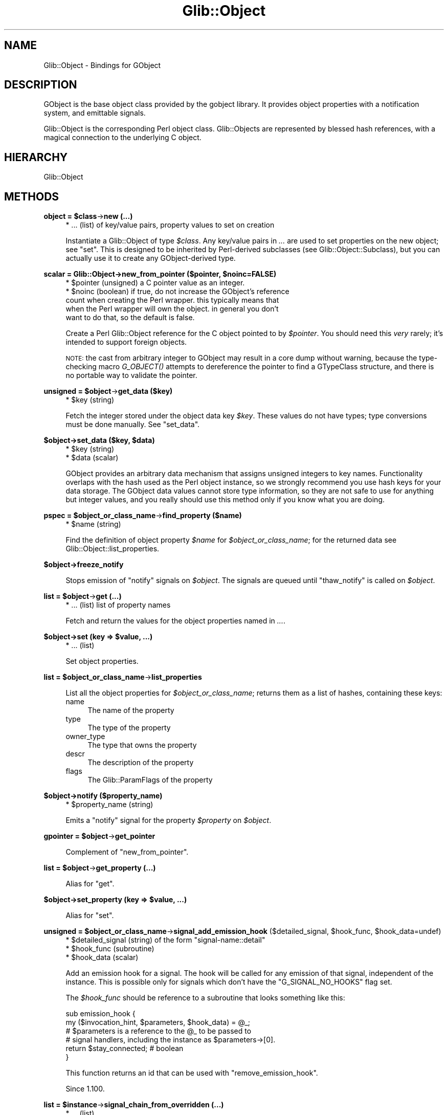 .\" Automatically generated by Pod::Man v1.37, Pod::Parser v1.32
.\"
.\" Standard preamble:
.\" ========================================================================
.de Sh \" Subsection heading
.br
.if t .Sp
.ne 5
.PP
\fB\\$1\fR
.PP
..
.de Sp \" Vertical space (when we can't use .PP)
.if t .sp .5v
.if n .sp
..
.de Vb \" Begin verbatim text
.ft CW
.nf
.ne \\$1
..
.de Ve \" End verbatim text
.ft R
.fi
..
.\" Set up some character translations and predefined strings.  \*(-- will
.\" give an unbreakable dash, \*(PI will give pi, \*(L" will give a left
.\" double quote, and \*(R" will give a right double quote.  \*(C+ will
.\" give a nicer C++.  Capital omega is used to do unbreakable dashes and
.\" therefore won't be available.  \*(C` and \*(C' expand to `' in nroff,
.\" nothing in troff, for use with C<>.
.tr \(*W-
.ds C+ C\v'-.1v'\h'-1p'\s-2+\h'-1p'+\s0\v'.1v'\h'-1p'
.ie n \{\
.    ds -- \(*W-
.    ds PI pi
.    if (\n(.H=4u)&(1m=24u) .ds -- \(*W\h'-12u'\(*W\h'-12u'-\" diablo 10 pitch
.    if (\n(.H=4u)&(1m=20u) .ds -- \(*W\h'-12u'\(*W\h'-8u'-\"  diablo 12 pitch
.    ds L" ""
.    ds R" ""
.    ds C` ""
.    ds C' ""
'br\}
.el\{\
.    ds -- \|\(em\|
.    ds PI \(*p
.    ds L" ``
.    ds R" ''
'br\}
.\"
.\" If the F register is turned on, we'll generate index entries on stderr for
.\" titles (.TH), headers (.SH), subsections (.Sh), items (.Ip), and index
.\" entries marked with X<> in POD.  Of course, you'll have to process the
.\" output yourself in some meaningful fashion.
.if \nF \{\
.    de IX
.    tm Index:\\$1\t\\n%\t"\\$2"
..
.    nr % 0
.    rr F
.\}
.\"
.\" For nroff, turn off justification.  Always turn off hyphenation; it makes
.\" way too many mistakes in technical documents.
.hy 0
.if n .na
.\"
.\" Accent mark definitions (@(#)ms.acc 1.5 88/02/08 SMI; from UCB 4.2).
.\" Fear.  Run.  Save yourself.  No user-serviceable parts.
.    \" fudge factors for nroff and troff
.if n \{\
.    ds #H 0
.    ds #V .8m
.    ds #F .3m
.    ds #[ \f1
.    ds #] \fP
.\}
.if t \{\
.    ds #H ((1u-(\\\\n(.fu%2u))*.13m)
.    ds #V .6m
.    ds #F 0
.    ds #[ \&
.    ds #] \&
.\}
.    \" simple accents for nroff and troff
.if n \{\
.    ds ' \&
.    ds ` \&
.    ds ^ \&
.    ds , \&
.    ds ~ ~
.    ds /
.\}
.if t \{\
.    ds ' \\k:\h'-(\\n(.wu*8/10-\*(#H)'\'\h"|\\n:u"
.    ds ` \\k:\h'-(\\n(.wu*8/10-\*(#H)'\`\h'|\\n:u'
.    ds ^ \\k:\h'-(\\n(.wu*10/11-\*(#H)'^\h'|\\n:u'
.    ds , \\k:\h'-(\\n(.wu*8/10)',\h'|\\n:u'
.    ds ~ \\k:\h'-(\\n(.wu-\*(#H-.1m)'~\h'|\\n:u'
.    ds / \\k:\h'-(\\n(.wu*8/10-\*(#H)'\z\(sl\h'|\\n:u'
.\}
.    \" troff and (daisy-wheel) nroff accents
.ds : \\k:\h'-(\\n(.wu*8/10-\*(#H+.1m+\*(#F)'\v'-\*(#V'\z.\h'.2m+\*(#F'.\h'|\\n:u'\v'\*(#V'
.ds 8 \h'\*(#H'\(*b\h'-\*(#H'
.ds o \\k:\h'-(\\n(.wu+\w'\(de'u-\*(#H)/2u'\v'-.3n'\*(#[\z\(de\v'.3n'\h'|\\n:u'\*(#]
.ds d- \h'\*(#H'\(pd\h'-\w'~'u'\v'-.25m'\f2\(hy\fP\v'.25m'\h'-\*(#H'
.ds D- D\\k:\h'-\w'D'u'\v'-.11m'\z\(hy\v'.11m'\h'|\\n:u'
.ds th \*(#[\v'.3m'\s+1I\s-1\v'-.3m'\h'-(\w'I'u*2/3)'\s-1o\s+1\*(#]
.ds Th \*(#[\s+2I\s-2\h'-\w'I'u*3/5'\v'-.3m'o\v'.3m'\*(#]
.ds ae a\h'-(\w'a'u*4/10)'e
.ds Ae A\h'-(\w'A'u*4/10)'E
.    \" corrections for vroff
.if v .ds ~ \\k:\h'-(\\n(.wu*9/10-\*(#H)'\s-2\u~\d\s+2\h'|\\n:u'
.if v .ds ^ \\k:\h'-(\\n(.wu*10/11-\*(#H)'\v'-.4m'^\v'.4m'\h'|\\n:u'
.    \" for low resolution devices (crt and lpr)
.if \n(.H>23 .if \n(.V>19 \
\{\
.    ds : e
.    ds 8 ss
.    ds o a
.    ds d- d\h'-1'\(ga
.    ds D- D\h'-1'\(hy
.    ds th \o'bp'
.    ds Th \o'LP'
.    ds ae ae
.    ds Ae AE
.\}
.rm #[ #] #H #V #F C
.\" ========================================================================
.\"
.IX Title "Glib::Object 3pm"
.TH Glib::Object 3pm "2007-03-05" "perl v5.8.8" "User Contributed Perl Documentation"
.SH "NAME"
Glib::Object \-  Bindings for GObject
.SH "DESCRIPTION"
.IX Header "DESCRIPTION"
GObject is the base object class provided by the gobject library.  It provides
object properties with a notification system, and emittable signals.
.PP
Glib::Object is the corresponding Perl object class.  Glib::Objects are
represented by blessed hash references, with a magical connection to the
underlying C object.
.SH "HIERARCHY"
.IX Header "HIERARCHY"
.Vb 1
\&  Glib::Object
.Ve
.SH "METHODS"
.IX Header "METHODS"
.ie n .Sh "object = $class\fP\->\fBnew (...)"
.el .Sh "object = \f(CW$class\fP\->\fBnew\fP (...)"
.IX Subsection "object = $class->new (...)"
.RS 4
.IP "* ... (list) of key/value pairs, property values to set on creation" 4
.IX Item "... (list) of key/value pairs, property values to set on creation"
.RE
.RS 4
.Sp
Instantiate a Glib::Object of type \fI$class\fR.  Any key/value pairs in
\&\fI...\fR are used to set properties on the new object; see \f(CW\*(C`set\*(C'\fR.
This is designed to be inherited by Perl-derived subclasses (see
Glib::Object::Subclass), but you can actually use it to create
any GObject-derived type.
.RE
.ie n .Sh "scalar = Glib::Object\->\fBnew_from_pointer\fP ($pointer, $noinc=FALSE)"
.el .Sh "scalar = Glib::Object\->\fBnew_from_pointer\fP ($pointer, \f(CW$noinc\fP=FALSE)"
.IX Subsection "scalar = Glib::Object->new_from_pointer ($pointer, $noinc=FALSE)"
.RS 4
.ie n .IP "* $pointer (unsigned) a C pointer value as an integer." 4
.el .IP "* \f(CW$pointer\fR (unsigned) a C pointer value as an integer." 4
.IX Item "$pointer (unsigned) a C pointer value as an integer."
.PD 0
.ie n .IP "* $noinc (boolean) if true, do not increase the GObject's reference count when creating the Perl wrapper.  this typically means that when the Perl wrapper will own the object.  in general you don't want to do that, so the default is false." 4
.el .IP "* \f(CW$noinc\fR (boolean) if true, do not increase the GObject's reference count when creating the Perl wrapper.  this typically means that when the Perl wrapper will own the object.  in general you don't want to do that, so the default is false." 4
.IX Item "$noinc (boolean) if true, do not increase the GObject's reference count when creating the Perl wrapper.  this typically means that when the Perl wrapper will own the object.  in general you don't want to do that, so the default is false."
.RE
.RS 4
.PD
.Sp
Create a Perl Glib::Object reference for the C object pointed to by \fI$pointer\fR.
You should need this \fIvery\fR rarely; it's intended to support foreign objects.
.Sp
\&\s-1NOTE:\s0 the cast from arbitrary integer to GObject may result in a core dump without
warning, because the type-checking macro \fIG_OBJECT()\fR attempts to dereference the
pointer to find a GTypeClass structure, and there is no portable way to validate
the pointer.
.RE
.ie n .Sh "unsigned = $object\fP\->\fBget_data ($key)"
.el .Sh "unsigned = \f(CW$object\fP\->\fBget_data\fP ($key)"
.IX Subsection "unsigned = $object->get_data ($key)"
.RS 4
.ie n .IP "* $key (string)" 4
.el .IP "* \f(CW$key\fR (string)" 4
.IX Item "$key (string)"
.RE
.RS 4
.Sp
Fetch the integer stored under the object data key \fI$key\fR.  These values do not
have types; type conversions must be done manually.  See \f(CW\*(C`set_data\*(C'\fR.
.RE
.ie n .Sh "$object\->\fBset_data\fP ($key, $data)"
.el .Sh "$object\->\fBset_data\fP ($key, \f(CW$data\fP)"
.IX Subsection "$object->set_data ($key, $data)"
.RS 4
.ie n .IP "* $key (string)" 4
.el .IP "* \f(CW$key\fR (string)" 4
.IX Item "$key (string)"
.PD 0
.ie n .IP "* $data (scalar)" 4
.el .IP "* \f(CW$data\fR (scalar)" 4
.IX Item "$data (scalar)"
.RE
.RS 4
.PD
.Sp
GObject provides an arbitrary data mechanism that assigns unsigned integers
to key names.  Functionality overlaps with the hash used as the Perl object
instance, so we strongly recommend you use hash keys for your data storage.
The GObject data values cannot store type information, so they are not safe
to use for anything but integer values, and you really should use this method
only if you know what you are doing.
.RE
.ie n .Sh "pspec = $object_or_class_name\fP\->\fBfind_property ($name)"
.el .Sh "pspec = \f(CW$object_or_class_name\fP\->\fBfind_property\fP ($name)"
.IX Subsection "pspec = $object_or_class_name->find_property ($name)"
.RS 4
.ie n .IP "* $name (string)" 4
.el .IP "* \f(CW$name\fR (string)" 4
.IX Item "$name (string)"
.RE
.RS 4
.Sp
Find the definition of object property \fI$name\fR for \fI$object_or_class_name\fR; for
the returned data see Glib::Object::list_properties.
.RE
.Sh "$object\->\fBfreeze_notify\fP"
.IX Subsection "$object->freeze_notify"
.RS 4
Stops emission of \*(L"notify\*(R" signals on \fI$object\fR. The signals are queued
until \f(CW\*(C`thaw_notify\*(C'\fR is called on \fI$object\fR.
.RE
.ie n .Sh "list = $object\fP\->\fBget (...)"
.el .Sh "list = \f(CW$object\fP\->\fBget\fP (...)"
.IX Subsection "list = $object->get (...)"
.RS 4
.IP "* ... (list) list of property names" 4
.IX Item "... (list) list of property names"
.RE
.RS 4
.Sp
Fetch and return the values for the object properties named in \fI...\fR.
.RE
.ie n .Sh "$object\->\fBset\fP (key => $value, ...)"
.el .Sh "$object\->\fBset\fP (key => \f(CW$value\fP, ...)"
.IX Subsection "$object->set (key => $value, ...)"
.RS 4
.IP "* ... (list)" 4
.IX Item "... (list)"
.RE
.RS 4
.Sp
Set object properties.
.RE
.ie n .Sh "list = $object_or_class_name\fP\->\fBlist_properties"
.el .Sh "list = \f(CW$object_or_class_name\fP\->\fBlist_properties\fP"
.IX Subsection "list = $object_or_class_name->list_properties"
.RS 4
.RE
.RS 4
.Sp
List all the object properties for \fI$object_or_class_name\fR; returns them as
a list of hashes, containing these keys:
.IP "name" 4
.IX Item "name"
The name of the property
.IP "type" 4
.IX Item "type"
The type of the property
.IP "owner_type" 4
.IX Item "owner_type"
The type that owns the property
.IP "descr" 4
.IX Item "descr"
The description of the property
.IP "flags" 4
.IX Item "flags"
The Glib::ParamFlags of the property
.RE
.RS 4
.RE
.Sh "$object\->\fBnotify\fP ($property_name)"
.IX Subsection "$object->notify ($property_name)"
.RS 4
.ie n .IP "* $property_name (string)" 4
.el .IP "* \f(CW$property_name\fR (string)" 4
.IX Item "$property_name (string)"
.RE
.RS 4
.Sp
Emits a \*(L"notify\*(R" signal for the property \fI$property\fR on \fI$object\fR.
.RE
.ie n .Sh "gpointer = $object\fP\->\fBget_pointer"
.el .Sh "gpointer = \f(CW$object\fP\->\fBget_pointer\fP"
.IX Subsection "gpointer = $object->get_pointer"
.RS 4
Complement of \f(CW\*(C`new_from_pointer\*(C'\fR.
.RE
.ie n .Sh "list = $object\fP\->\fBget_property (...)"
.el .Sh "list = \f(CW$object\fP\->\fBget_property\fP (...)"
.IX Subsection "list = $object->get_property (...)"
.RS 4
.RE
.RS 4
.Sp
Alias for \f(CW\*(C`get\*(C'\fR.
.RE
.ie n .Sh "$object\->\fBset_property\fP (key => $value, ...)"
.el .Sh "$object\->\fBset_property\fP (key => \f(CW$value\fP, ...)"
.IX Subsection "$object->set_property (key => $value, ...)"
.RS 4
.RE
.RS 4
.Sp
Alias for \f(CW\*(C`set\*(C'\fR.
.RE
.ie n .Sh "unsigned = $object_or_class_name\fP\->\fBsignal_add_emission_hook\fP ($detailed_signal, \f(CW$hook_func\fP, \f(CW$hook_data=undef)"
.el .Sh "unsigned = \f(CW$object_or_class_name\fP\->\fBsignal_add_emission_hook\fP ($detailed_signal, \f(CW$hook_func\fP, \f(CW$hook_data\fP=undef)"
.IX Subsection "unsigned = $object_or_class_name->signal_add_emission_hook ($detailed_signal, $hook_func, $hook_data=undef)"
.RS 4
.ie n .IP "* $detailed_signal (string) of the form ""signal\-name::detail""" 4
.el .IP "* \f(CW$detailed_signal\fR (string) of the form ``signal\-name::detail''" 4
.IX Item "$detailed_signal (string) of the form signal-name::detail"
.PD 0
.ie n .IP "* $hook_func (subroutine)" 4
.el .IP "* \f(CW$hook_func\fR (subroutine)" 4
.IX Item "$hook_func (subroutine)"
.ie n .IP "* $hook_data (scalar)" 4
.el .IP "* \f(CW$hook_data\fR (scalar)" 4
.IX Item "$hook_data (scalar)"
.RE
.RS 4
.PD
.Sp
Add an emission hook for a signal.  The hook will be called for any emission
of that signal, independent of the instance.  This is possible only for
signals which don't have the \f(CW\*(C`G_SIGNAL_NO_HOOKS\*(C'\fR flag set.
.Sp
The \fI$hook_func\fR should be reference to a subroutine that looks something
like this:
.Sp
.Vb 6
\&  sub emission_hook {
\&      my ($invocation_hint, $parameters, $hook_data) = @_;
\&      # $parameters is a reference to the @_ to be passed to
\&      # signal handlers, including the instance as $parameters\->[0].
\&      return $stay_connected;  # boolean
\&  }
.Ve
.Sp
This function returns an id that can be used with \f(CW\*(C`remove_emission_hook\*(C'\fR.
.Sp
Since 1.100.
.RE
.ie n .Sh "list = $instance\fP\->\fBsignal_chain_from_overridden (...)"
.el .Sh "list = \f(CW$instance\fP\->\fBsignal_chain_from_overridden\fP (...)"
.IX Subsection "list = $instance->signal_chain_from_overridden (...)"
.RS 4
.IP "* ... (list)" 4
.IX Item "... (list)"
.RE
.RS 4
.Sp
Chain up to an overridden class closure; it is only valid to call this from
a class closure override.
.Sp
Translation: because of various details in how GObjects are implemented,
the way to override a virtual method on a GObject is to provide a new \*(L"class
closure\*(R", or default handler for a signal.  This happens when a class is
registered with the type system (see Glib::Type::register and
Glib::Object::Subclass).  When called from inside such an override, this
method runs the overridden class closure.  This is equivalent to calling
\&\f(CW$self\fR\->SUPER::$method (@_) in normal Perl objects.
.RE
.ie n .Sh "unsigned = $instance\fP\->\fBsignal_connect\fP ($detailed_signal, \f(CW$callback\fP, \f(CW$data=undef)"
.el .Sh "unsigned = \f(CW$instance\fP\->\fBsignal_connect\fP ($detailed_signal, \f(CW$callback\fP, \f(CW$data\fP=undef)"
.IX Subsection "unsigned = $instance->signal_connect ($detailed_signal, $callback, $data=undef)"
.RS 4
.ie n .IP "* $detailed_signal (string)" 4
.el .IP "* \f(CW$detailed_signal\fR (string)" 4
.IX Item "$detailed_signal (string)"
.PD 0
.ie n .IP "* $callback (subroutine)" 4
.el .IP "* \f(CW$callback\fR (subroutine)" 4
.IX Item "$callback (subroutine)"
.ie n .IP "* $data\fR (scalar) arbitrary data to be passed to each invocation of \fIcallback" 4
.el .IP "* \f(CW$data\fR (scalar) arbitrary data to be passed to each invocation of \fIcallback\fR" 4
.IX Item "$data (scalar) arbitrary data to be passed to each invocation of callback"
.RE
.RS 4
.PD
.Sp
Register \fIcallback\fR to be called on each emission of \fI$detailed_signal\fR.
Returns an identifier that may be used to remove this handler with
\&\f(CW\*(C`$object\->signal_handler_disconnect\*(C'\fR.
.RE
.ie n .Sh "unsigned = $instance\fP\->\fBsignal_connect_after\fP ($detailed_signal, \f(CW$callback\fP, \f(CW$data=undef)"
.el .Sh "unsigned = \f(CW$instance\fP\->\fBsignal_connect_after\fP ($detailed_signal, \f(CW$callback\fP, \f(CW$data\fP=undef)"
.IX Subsection "unsigned = $instance->signal_connect_after ($detailed_signal, $callback, $data=undef)"
.RS 4
.ie n .IP "* $detailed_signal (string)" 4
.el .IP "* \f(CW$detailed_signal\fR (string)" 4
.IX Item "$detailed_signal (string)"
.PD 0
.ie n .IP "* $callback (scalar)" 4
.el .IP "* \f(CW$callback\fR (scalar)" 4
.IX Item "$callback (scalar)"
.ie n .IP "* $data (scalar)" 4
.el .IP "* \f(CW$data\fR (scalar)" 4
.IX Item "$data (scalar)"
.RE
.RS 4
.PD
.Sp
Like \f(CW\*(C`signal_connect\*(C'\fR, except that \fI$callback\fR will be run after the default
handler.
.RE
.ie n .Sh "unsigned = $instance\fP\->\fBsignal_connect_swapped\fP ($detailed_signal, \f(CW$callback\fP, \f(CW$data=undef)"
.el .Sh "unsigned = \f(CW$instance\fP\->\fBsignal_connect_swapped\fP ($detailed_signal, \f(CW$callback\fP, \f(CW$data\fP=undef)"
.IX Subsection "unsigned = $instance->signal_connect_swapped ($detailed_signal, $callback, $data=undef)"
.RS 4
.ie n .IP "* $detailed_signal (string)" 4
.el .IP "* \f(CW$detailed_signal\fR (string)" 4
.IX Item "$detailed_signal (string)"
.PD 0
.ie n .IP "* $callback (scalar)" 4
.el .IP "* \f(CW$callback\fR (scalar)" 4
.IX Item "$callback (scalar)"
.ie n .IP "* $data (scalar)" 4
.el .IP "* \f(CW$data\fR (scalar)" 4
.IX Item "$data (scalar)"
.RE
.RS 4
.PD
.Sp
Like \f(CW\*(C`signal_connect\*(C'\fR, except that \fI$data\fR and \fI$object\fR will be swapped
on invocation of \fI$callback\fR.
.RE
.ie n .Sh "retval = $object\fP\->\fBsignal_emit ($name, ...)"
.el .Sh "retval = \f(CW$object\fP\->\fBsignal_emit\fP ($name, ...)"
.IX Subsection "retval = $object->signal_emit ($name, ...)"
.RS 4
.ie n .IP "* $name (string) the name of the signal" 4
.el .IP "* \f(CW$name\fR (string) the name of the signal" 4
.IX Item "$name (string) the name of the signal"
.PD 0
.IP "* ... (list) any arguments to pass to handlers." 4
.IX Item "... (list) any arguments to pass to handlers."
.RE
.RS 4
.PD
.Sp
Emit the signal \fIname\fR on \fI$object\fR.  The number and types of additional
arguments in \fI...\fR are determined by the signal; similarly, the presence
and type of return value depends on the signal being emitted.
.RE
.Sh "$object\->\fBsignal_handler_block\fP ($handler_id)"
.IX Subsection "$object->signal_handler_block ($handler_id)"
.RS 4
.ie n .IP "* $handler_id (unsigned)" 4
.el .IP "* \f(CW$handler_id\fR (unsigned)" 4
.IX Item "$handler_id (unsigned)"
.RE
.RS 4
.RE
.Sh "$object\->\fBsignal_handler_disconnect\fP ($handler_id)"
.IX Subsection "$object->signal_handler_disconnect ($handler_id)"
.RS 4
.PD 0
.ie n .IP "* $handler_id (unsigned)" 4
.el .IP "* \f(CW$handler_id\fR (unsigned)" 4
.IX Item "$handler_id (unsigned)"
.RE
.RS 4
.RE
.PD
.ie n .Sh "boolean = $object\fP\->\fBsignal_handler_is_connected ($handler_id)"
.el .Sh "boolean = \f(CW$object\fP\->\fBsignal_handler_is_connected\fP ($handler_id)"
.IX Subsection "boolean = $object->signal_handler_is_connected ($handler_id)"
.RS 4
.ie n .IP "* $handler_id (unsigned)" 4
.el .IP "* \f(CW$handler_id\fR (unsigned)" 4
.IX Item "$handler_id (unsigned)"
.RE
.RS 4
.RE
.Sh "$object\->\fBsignal_handler_unblock\fP ($handler_id)"
.IX Subsection "$object->signal_handler_unblock ($handler_id)"
.RS 4
.PD 0
.ie n .IP "* $handler_id (unsigned)" 4
.el .IP "* \f(CW$handler_id\fR (unsigned)" 4
.IX Item "$handler_id (unsigned)"
.RE
.RS 4
.RE
.PD
.ie n .Sh "integer = $instance\fP\->\fBsignal_handlers_block_by_func\fP ($func, \f(CW$data=undef)"
.el .Sh "integer = \f(CW$instance\fP\->\fBsignal_handlers_block_by_func\fP ($func, \f(CW$data\fP=undef)"
.IX Subsection "integer = $instance->signal_handlers_block_by_func ($func, $data=undef)"
.RS 4
.ie n .IP "* $func (subroutine) function to block" 4
.el .IP "* \f(CW$func\fR (subroutine) function to block" 4
.IX Item "$func (subroutine) function to block"
.PD 0
.ie n .IP "* $data (scalar) data to match, ignored if undef" 4
.el .IP "* \f(CW$data\fR (scalar) data to match, ignored if undef" 4
.IX Item "$data (scalar) data to match, ignored if undef"
.RE
.RS 4
.RE
.PD
.ie n .Sh "integer = $instance\fP\->\fBsignal_handlers_disconnect_by_func\fP ($func, \f(CW$data=undef)"
.el .Sh "integer = \f(CW$instance\fP\->\fBsignal_handlers_disconnect_by_func\fP ($func, \f(CW$data\fP=undef)"
.IX Subsection "integer = $instance->signal_handlers_disconnect_by_func ($func, $data=undef)"
.RS 4
.ie n .IP "* $func (subroutine) function to block" 4
.el .IP "* \f(CW$func\fR (subroutine) function to block" 4
.IX Item "$func (subroutine) function to block"
.PD 0
.ie n .IP "* $data (scalar) data to match, ignored if undef" 4
.el .IP "* \f(CW$data\fR (scalar) data to match, ignored if undef" 4
.IX Item "$data (scalar) data to match, ignored if undef"
.RE
.RS 4
.RE
.PD
.ie n .Sh "integer = $instance\fP\->\fBsignal_handlers_unblock_by_func\fP ($func, \f(CW$data=undef)"
.el .Sh "integer = \f(CW$instance\fP\->\fBsignal_handlers_unblock_by_func\fP ($func, \f(CW$data\fP=undef)"
.IX Subsection "integer = $instance->signal_handlers_unblock_by_func ($func, $data=undef)"
.RS 4
.ie n .IP "* $func (subroutine) function to block" 4
.el .IP "* \f(CW$func\fR (subroutine) function to block" 4
.IX Item "$func (subroutine) function to block"
.PD 0
.ie n .IP "* $data (scalar) data to match, ignored if undef" 4
.el .IP "* \f(CW$data\fR (scalar) data to match, ignored if undef" 4
.IX Item "$data (scalar) data to match, ignored if undef"
.RE
.RS 4
.RE
.PD
.ie n .Sh "scalar = $object_or_class_name\fP\->\fBsignal_query ($name)"
.el .Sh "scalar = \f(CW$object_or_class_name\fP\->\fBsignal_query\fP ($name)"
.IX Subsection "scalar = $object_or_class_name->signal_query ($name)"
.RS 4
.ie n .IP "* $name (string)" 4
.el .IP "* \f(CW$name\fR (string)" 4
.IX Item "$name (string)"
.RE
.RS 4
.Sp
Look up information about the signal \fI$name\fR on the instance type
\&\fI$object_or_class_name\fR, which may be either a Glib::Object or a package
name.
.Sp
See also \f(CW\*(C`Glib::Type::list_signals\*(C'\fR, which returns the same kind of
hash refs as this does.
.Sp
Since 1.080.
.RE
.ie n .Sh "$object_or_class_name\->\fBsignal_remove_emission_hook\fP ($signal_name, $hook_id)"
.el .Sh "$object_or_class_name\->\fBsignal_remove_emission_hook\fP ($signal_name, \f(CW$hook_id\fP)"
.IX Subsection "$object_or_class_name->signal_remove_emission_hook ($signal_name, $hook_id)"
.RS 4
.ie n .IP "* $signal_name (string)" 4
.el .IP "* \f(CW$signal_name\fR (string)" 4
.IX Item "$signal_name (string)"
.PD 0
.ie n .IP "* $hook_id (unsigned)" 4
.el .IP "* \f(CW$hook_id\fR (unsigned)" 4
.IX Item "$hook_id (unsigned)"
.RE
.RS 4
.PD
.Sp
Remove a hook that was installed by \f(CW\*(C`add_emission_hook\*(C'\fR.
.Sp
Since 1.100.
.RE
.Sh "$instance\->\fBsignal_stop_emission_by_name\fP ($detailed_signal)"
.IX Subsection "$instance->signal_stop_emission_by_name ($detailed_signal)"
.RS 4
.ie n .IP "* $detailed_signal (string)" 4
.el .IP "* \f(CW$detailed_signal\fR (string)" 4
.IX Item "$detailed_signal (string)"
.RE
.RS 4
.RE
.Sh "$object\->\fBthaw_notify\fP"
.IX Subsection "$object->thaw_notify"
.RS 4
Reverts the effect of a previous call to \f(CW\*(C`freeze_notify\*(C'\fR. This causes all
queued \*(L"notify\*(R" signals on \fI$object\fR to be emitted.
.RE
.Sh "boolean = Glib::Object\->\fBset_threadsafe\fP ($threadsafe)"
.IX Subsection "boolean = Glib::Object->set_threadsafe ($threadsafe)"
.RS 4
.ie n .IP "* $threadsafe (boolean)" 4
.el .IP "* \f(CW$threadsafe\fR (boolean)" 4
.IX Item "$threadsafe (boolean)"
.RE
.RS 4
.Sp
Enables/disables threadsafe gobject tracking. Returns whether or not tracking
will be successful and thus whether using perl ithreads will be possible. 
.RE
.Sh "$object\->\fBtie_properties\fP ($all=FALSE)"
.IX Subsection "$object->tie_properties ($all=FALSE)"
.RS 4
.ie n .IP "* $all (boolean) if \s-1FALSE\s0 (or omitted) tie only properties for this object's class, if \s-1TRUE\s0 tie the properties of this and all parent classes." 4
.el .IP "* \f(CW$all\fR (boolean) if \s-1FALSE\s0 (or omitted) tie only properties for this object's class, if \s-1TRUE\s0 tie the properties of this and all parent classes." 4
.IX Item "$all (boolean) if FALSE (or omitted) tie only properties for this object's class, if TRUE tie the properties of this and all parent classes."
.RE
.RS 4
.Sp
A special method avaiable to Glib::Object derivatives, it uses perl's tie
facilities to associate hash keys with the properties of the object. For
example:
.Sp
.Vb 4
\&  $button\->tie_properties;
\&  # equivilent to $button\->set (label => 'Hello World');
\&  $button\->{label} = 'Hello World';
\&  print "the label is: ".$button\->{label}."\en";
.Ve
.Sp
Attempts to write to read-only properties will croak, reading a write-only
property will return '[write\-only]'.
.Sp
Care must be taken when using tie_properties with objects of types created with
Glib::Object::Subclass as there may be clashes with existing hash keys that
could cause infinite loops. The solution is to use custom property get/set
functions to alter the storage locations of the properties.
.RE
.SH "SIGNALS"
.IX Header "SIGNALS"
.IP "\fBnotify\fR (Glib::Object, Glib::ParamSpec)" 4
.IX Item "notify (Glib::Object, Glib::ParamSpec)"
.SH "ENUMS AND FLAGS"
.IX Header "ENUMS AND FLAGS"
.Sh "flags Glib::SignalFlags"
.IX Subsection "flags Glib::SignalFlags"
.PD 0
.IP "* 'run\-first' / 'G_SIGNAL_RUN_FIRST'" 4
.IX Item "'run-first' / 'G_SIGNAL_RUN_FIRST'"
.IP "* 'run\-last' / 'G_SIGNAL_RUN_LAST'" 4
.IX Item "'run-last' / 'G_SIGNAL_RUN_LAST'"
.IP "* 'run\-cleanup' / 'G_SIGNAL_RUN_CLEANUP'" 4
.IX Item "'run-cleanup' / 'G_SIGNAL_RUN_CLEANUP'"
.IP "* 'no\-recurse' / 'G_SIGNAL_NO_RECURSE'" 4
.IX Item "'no-recurse' / 'G_SIGNAL_NO_RECURSE'"
.IP "* 'detailed' / 'G_SIGNAL_DETAILED'" 4
.IX Item "'detailed' / 'G_SIGNAL_DETAILED'"
.IP "* 'action' / 'G_SIGNAL_ACTION'" 4
.IX Item "'action' / 'G_SIGNAL_ACTION'"
.IP "* 'no\-hooks' / 'G_SIGNAL_NO_HOOKS'" 4
.IX Item "'no-hooks' / 'G_SIGNAL_NO_HOOKS'"
.PD
.SH "SEE ALSO"
.IX Header "SEE ALSO"
Glib
.SH "COPYRIGHT"
.IX Header "COPYRIGHT"
Copyright (C) 2003\-2006 by the gtk2\-perl team.
.PP
This software is licensed under the \s-1LGPL\s0.  See Glib for a full notice.
